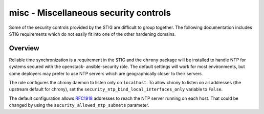 misc - Miscellaneous security controls
======================================

Some of the security controls provided by the STIG are difficult to group
together. The following documentation includes STIG requirements which do not
easily fit into one of the other hardening domains.

Overview
--------

Reliable time synchronization is a requirement in the STIG and the ``chrony``
package will be installed to handle NTP for systems secured with the openstack-
ansible-security role. The default settings will work for most environments,
but some deployers may prefer to use NTP servers which are geographically
closer to their servers.

The role configures the chrony daemon to listen only on ``localhost``. To allow
chrony to listen on all addresses (the upstream default for chrony),
set the ``security_ntp_bind_local_interfaces_only`` variable to ``False``.

The default configuration allows `RFC1918`_ addresses to reach the NTP server
running on each host. That could be changed by using the
``security_allowed_ntp_subnets`` parameter.

.. _RFC1918: https://en.wikipedia.org/wiki/Private_network#Private_IPv4_address_spaces
